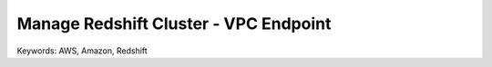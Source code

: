 Manage Redshift Cluster - VPC Endpoint
==============================================================================
Keywords: AWS, Amazon, Redshift
